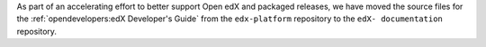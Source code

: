 
As part of an accelerating effort to better support Open edX and packaged
releases, we have moved the source files for the :ref:`opendevelopers:edX
Developer's Guide` from the ``edx-platform`` repository to the ``edX-
documentation`` repository.

